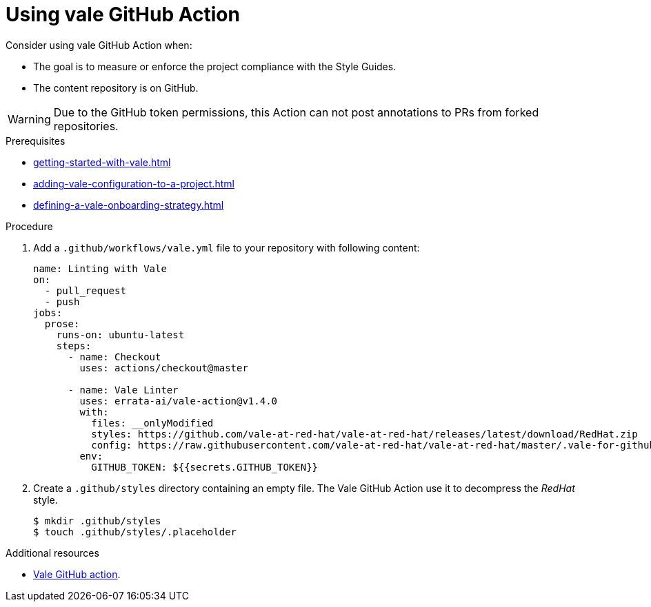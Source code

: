 :_module-type: PROCEDURE

[id="proc_using-vale-github-action_{context}"]
= Using vale GitHub Action

Consider using vale GitHub Action when:

* The goal is to measure or enforce the project compliance with the Style Guides.
* The content repository is on GitHub.

WARNING: Due to the GitHub token permissions, this Action can not post annotations to PRs from forked repositories.

.Prerequisites

* xref:getting-started-with-vale.adoc[]
* xref:adding-vale-configuration-to-a-project.adoc[]
* xref:defining-a-vale-onboarding-strategy.adoc[]

.Procedure

. Add a `.github/workflows/vale.yml` file to your repository with following content:
+
[source,yaml]
----
name: Linting with Vale
on:
  - pull_request
  - push
jobs:
  prose:
    runs-on: ubuntu-latest
    steps:
      - name: Checkout
        uses: actions/checkout@master

      - name: Vale Linter
        uses: errata-ai/vale-action@v1.4.0
        with:
          files: __onlyModified
          styles: https://github.com/vale-at-red-hat/vale-at-red-hat/releases/latest/download/RedHat.zip
          config: https://raw.githubusercontent.com/vale-at-red-hat/vale-at-red-hat/master/.vale-for-github-action.ini
        env:
          GITHUB_TOKEN: ${{secrets.GITHUB_TOKEN}}
----

. Create a `.github/styles` directory containing an empty file. The Vale GitHub Action use it to decompress the _RedHat_ style.
+
----
$ mkdir .github/styles
$ touch .github/styles/.placeholder
----


.Additional resources

* link:https://github.com/errata-ai/vale-action[Vale GitHub action].
